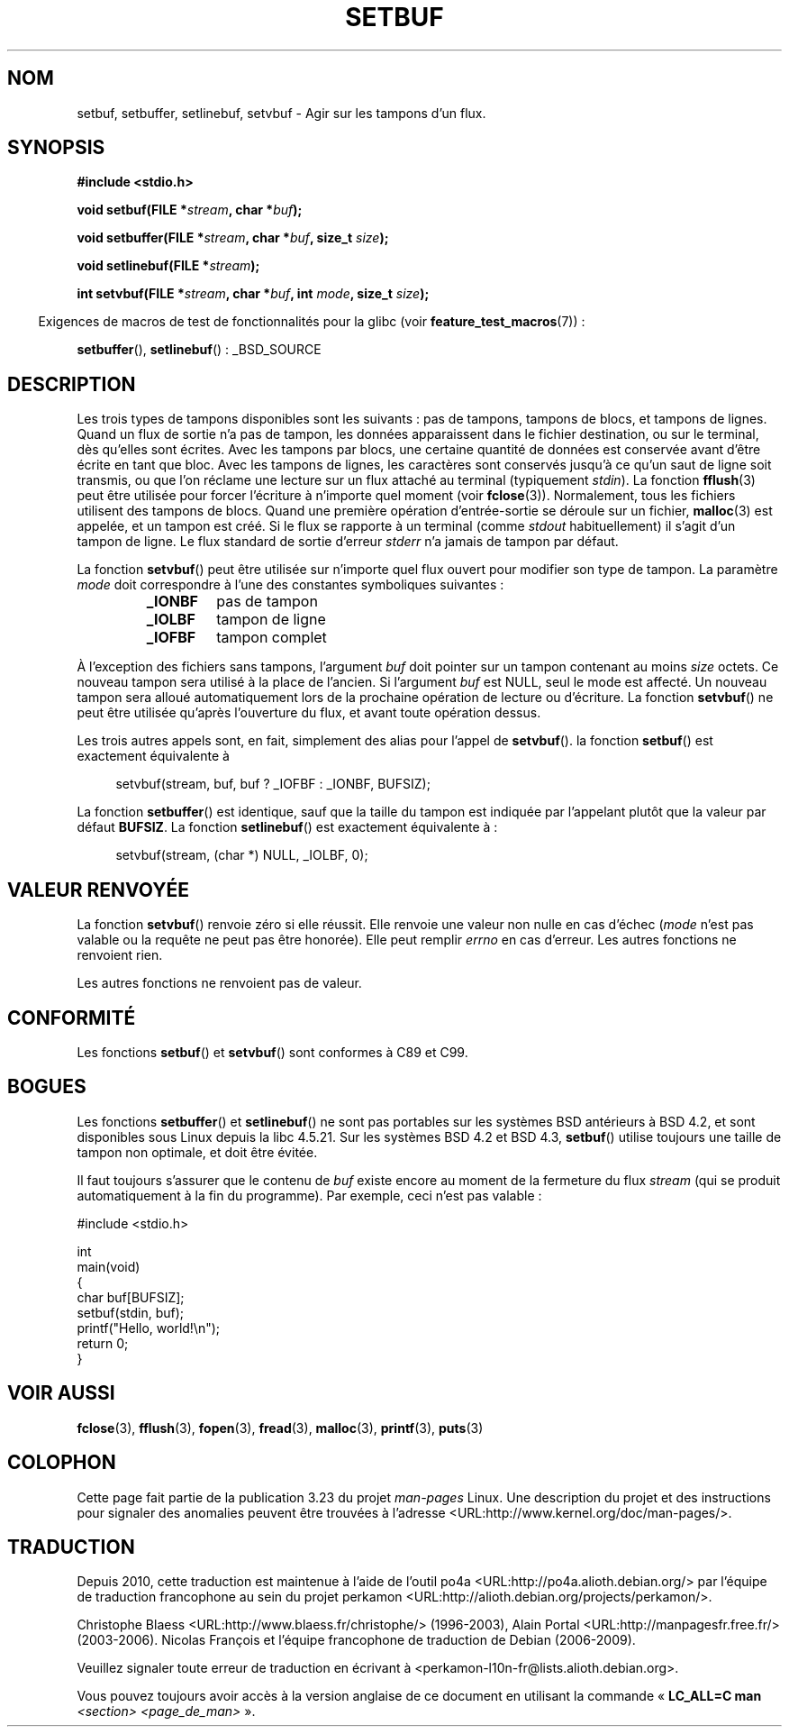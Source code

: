 .\" Copyright (c) 1980, 1991 Regents of the University of California.
.\" All rights reserved.
.\"
.\" This code is derived from software contributed to Berkeley by
.\" the American National Standards Committee X3, on Information
.\" Processing Systems.
.\"
.\" Redistribution and use in source and binary forms, with or without
.\" modification, are permitted provided that the following conditions
.\" are met:
.\" 1. Redistributions of source code must retain the above copyright
.\"    notice, this list of conditions and the following disclaimer.
.\" 2. Redistributions in binary form must reproduce the above copyright
.\"    notice, this list of conditions and the following disclaimer in the
.\"    documentation and/or other materials provided with the distribution.
.\" 3. All advertising materials mentioning features or use of this software
.\"    must display the following acknowledgement:
.\"	This product includes software developed by the University of
.\"	California, Berkeley and its contributors.
.\" 4. Neither the name of the University nor the names of its contributors
.\"    may be used to endorse or promote products derived from this software
.\"    without specific prior written permission.
.\"
.\" THIS SOFTWARE IS PROVIDED BY THE REGENTS AND CONTRIBUTORS ``AS IS'' AND
.\" ANY EXPRESS OR IMPLIED WARRANTIES, INCLUDING, BUT NOT LIMITED TO, THE
.\" IMPLIED WARRANTIES OF MERCHANTABILITY AND FITNESS FOR A PARTICULAR PURPOSE
.\" ARE DISCLAIMED.  IN NO EVENT SHALL THE REGENTS OR CONTRIBUTORS BE LIABLE
.\" FOR ANY DIRECT, INDIRECT, INCIDENTAL, SPECIAL, EXEMPLARY, OR CONSEQUENTIAL
.\" DAMAGES (INCLUDING, BUT NOT LIMITED TO, PROCUREMENT OF SUBSTITUTE GOODS
.\" OR SERVICES; LOSS OF USE, DATA, OR PROFITS; OR BUSINESS INTERRUPTION)
.\" HOWEVER CAUSED AND ON ANY THEORY OF LIABILITY, WHETHER IN CONTRACT, STRICT
.\" LIABILITY, OR TORT (INCLUDING NEGLIGENCE OR OTHERWISE) ARISING IN ANY WAY
.\" OUT OF THE USE OF THIS SOFTWARE, EVEN IF ADVISED OF THE POSSIBILITY OF
.\" SUCH DAMAGE.
.\"
.\"     @(#)setbuf.3	6.10 (Berkeley) 6/29/91
.\"
.\" Converted for Linux, Mon Nov 29 14:55:24 1993, faith@cs.unc.edu
.\" Added section to BUGS, Sun Mar 12 22:28:33 MET 1995,
.\"                   Thomas.Koenig@ciw.uni-karlsruhe.de
.\" Correction,  Sun, 11 Apr 1999 15:55:18,
.\"     Martin Vicente <martin@netadmin.dgac.fr>
.\" Correction,  2000-03-03, Andreas Jaeger <aj@suse.de>
.\" Added return value for setvbuf, aeb,
.\"
.\"*******************************************************************
.\"
.\" This file was generated with po4a. Translate the source file.
.\"
.\"*******************************************************************
.TH SETBUF 3 "26 juin 2008" Linux "Manuel du programmeur Linux"
.SH NOM
setbuf, setbuffer, setlinebuf, setvbuf \- Agir sur les tampons d'un flux.
.SH SYNOPSIS
.nf
\fB#include <stdio.h>\fP

\fBvoid setbuf(FILE *\fP\fIstream\fP\fB, char *\fP\fIbuf\fP\fB);\fP

\fBvoid setbuffer(FILE *\fP\fIstream\fP\fB, char *\fP\fIbuf\fP\fB, size_t \fP\fIsize\fP\fB);\fP

\fBvoid setlinebuf(FILE *\fP\fIstream\fP\fB);\fP

\fBint setvbuf(FILE *\fP\fIstream\fP\fB, char *\fP\fIbuf\fP\fB, int \fP\fImode\fP\fB, size_t \fP\fIsize\fP\fB);\fP
.fi
.sp
.in -4n
Exigences de macros de test de fonctionnalités pour la glibc (voir
\fBfeature_test_macros\fP(7))\ :
.in
.sp
\fBsetbuffer\fP(), \fBsetlinebuf\fP()\ : _BSD_SOURCE
.SH DESCRIPTION
Les trois types de tampons disponibles sont les suivants\ : pas de tampons,
tampons de blocs, et tampons de lignes. Quand un flux de sortie n'a pas de
tampon, les données apparaissent dans le fichier destination, ou sur le
terminal, dès qu'elles sont écrites. Avec les tampons par blocs, une
certaine quantité de données est conservée avant d'être écrite en tant que
bloc. Avec les tampons de lignes, les caractères sont conservés jusqu'à ce
qu'un saut de ligne soit transmis, ou que l'on réclame une lecture sur un
flux attaché au terminal (typiquement \fIstdin\fP). La fonction \fBfflush\fP(3)
peut être utilisée pour forcer l'écriture à n'importe quel moment (voir
\fBfclose\fP(3)). Normalement, tous les fichiers utilisent des tampons de
blocs. Quand une première opération d'entrée\-sortie se déroule sur un
fichier, \fBmalloc\fP(3) est appelée, et un tampon est créé. Si le flux se
rapporte à un terminal (comme \fIstdout\fP habituellement) il s'agit d'un
tampon de ligne. Le flux standard de sortie d'erreur \fIstderr\fP n'a jamais de
tampon par défaut.
.PP
La fonction \fBsetvbuf\fP() peut être utilisée sur n'importe quel flux ouvert
pour modifier son type de tampon. La paramètre \fImode\fP doit correspondre à
l'une des constantes symboliques suivantes\ :
.RS
.TP 
\fB_IONBF\fP
pas de tampon
.TP 
\fB_IOLBF\fP
tampon de ligne
.TP 
\fB_IOFBF\fP
tampon complet
.RE
.PP
À l'exception des fichiers sans tampons, l'argument \fIbuf\fP doit pointer sur
un tampon contenant au moins \fIsize\fP octets. Ce nouveau tampon sera utilisé
à la place de l'ancien. Si l'argument \fIbuf\fP est NULL, seul le mode est
affecté. Un nouveau tampon sera alloué automatiquement lors de la prochaine
opération de lecture ou d'écriture. La fonction \fBsetvbuf\fP() ne peut être
utilisée qu'après l'ouverture du flux, et avant toute opération dessus.
.PP
Les trois autres appels sont, en fait, simplement des alias pour l'appel de
\fBsetvbuf\fP(). la fonction \fBsetbuf\fP() est exactement équivalente à
.PP
.in +4n
setvbuf(stream, buf, buf ? _IOFBF : _IONBF, BUFSIZ);
.in
.PP
La fonction \fBsetbuffer\fP() est identique, sauf que la taille du tampon est
indiquée par l'appelant plutôt que la valeur par défaut \fBBUFSIZ\fP. La
fonction \fBsetlinebuf\fP() est exactement équivalente à\ :
.PP
.in +4n
setvbuf(stream, (char *) NULL, _IOLBF, 0);
.in
.SH "VALEUR RENVOYÉE"
La fonction \fBsetvbuf\fP() renvoie zéro si elle réussit. Elle renvoie une
valeur non nulle en cas d'échec (\fImode\fP n'est pas valable ou la requête ne
peut pas être honorée). Elle peut remplir \fIerrno\fP en cas d'erreur. Les
autres fonctions ne renvoient rien.

Les autres fonctions ne renvoient pas de valeur.
.SH CONFORMITÉ
Les fonctions \fBsetbuf\fP() et \fBsetvbuf\fP() sont conformes à C89 et C99.
.SH BOGUES
Les fonctions \fBsetbuffer\fP() et \fBsetlinebuf\fP() ne sont pas portables sur
les systèmes BSD antérieurs à BSD\ 4.2, et sont disponibles sous Linux
depuis la libc 4.5.21. Sur les systèmes BSD\ 4.2 et BSD\ 4.3, \fBsetbuf\fP()
utilise toujours une taille de tampon non optimale, et doit être évitée.
.P
Il faut toujours s'assurer que le contenu de \fIbuf\fP existe encore au moment
de la fermeture du flux \fIstream\fP (qui se produit automatiquement à la fin
du programme). Par exemple, ceci n'est pas valable\ :
.nf
.sp
#include <stdio.h>

int
main(void)
{
    char buf[BUFSIZ];
    setbuf(stdin, buf);
    printf("Hello, world!\en");
    return 0;
}
.fi
.SH "VOIR AUSSI"
\fBfclose\fP(3), \fBfflush\fP(3), \fBfopen\fP(3), \fBfread\fP(3), \fBmalloc\fP(3),
\fBprintf\fP(3), \fBputs\fP(3)
.SH COLOPHON
Cette page fait partie de la publication 3.23 du projet \fIman\-pages\fP
Linux. Une description du projet et des instructions pour signaler des
anomalies peuvent être trouvées à l'adresse
<URL:http://www.kernel.org/doc/man\-pages/>.
.SH TRADUCTION
Depuis 2010, cette traduction est maintenue à l'aide de l'outil
po4a <URL:http://po4a.alioth.debian.org/> par l'équipe de
traduction francophone au sein du projet perkamon
<URL:http://alioth.debian.org/projects/perkamon/>.
.PP
Christophe Blaess <URL:http://www.blaess.fr/christophe/> (1996-2003),
Alain Portal <URL:http://manpagesfr.free.fr/> (2003-2006).
Nicolas François et l'équipe francophone de traduction de Debian\ (2006-2009).
.PP
Veuillez signaler toute erreur de traduction en écrivant à
<perkamon\-l10n\-fr@lists.alioth.debian.org>.
.PP
Vous pouvez toujours avoir accès à la version anglaise de ce document en
utilisant la commande
«\ \fBLC_ALL=C\ man\fR \fI<section>\fR\ \fI<page_de_man>\fR\ ».
